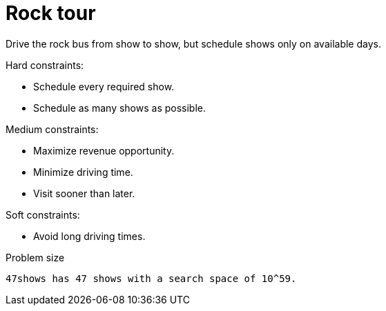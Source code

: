[id='ex-rockTour-ref']
= Rock tour

Drive the rock bus from show to show, but schedule shows only on available days.

Hard constraints:

* Schedule every required show.
* Schedule as many shows as possible.

Medium constraints:

* Maximize revenue opportunity.
* Minimize driving time.
* Visit sooner than later.

Soft constraints:

* Avoid long driving times.


.Problem size
[source,options="nowrap"]
----
47shows has 47 shows with a search space of 10^59.
----
